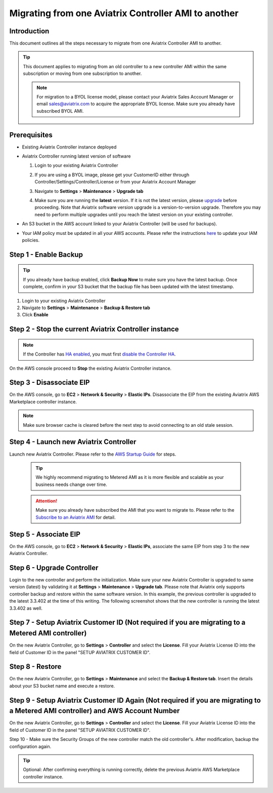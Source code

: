 .. meta::
   :description: Migration from AWS Marketplace Licensing Model to BYOL Licensing Model
   :keywords: Marketplace, migration, licensing, Aviatrix, AWS

==============================================================================
Migrating from one Aviatrix Controller AMI to another
==============================================================================

Introduction
============

This document outlines all the steps necessary to migrate from one Aviatrix Controller AMI to another.

.. tip::
   This document applies to migrating from an old controller to a new controller AMI within the same subscription or moving from one subscription to another.

   .. note::
      For migration to a BYOL license model, please contact your Aviatrix Sales Account Manager or email sales@aviatrix.com to acquire the appropriate BYOL license.  Make sure you already have subscribed BYOL AMI. 
      
Prerequisites
=============

* Existing Aviatrix Controller instance deployed
* Aviatrix Controller running latest version of software

  #. Login to your existing Aviatrix Controller
  #. If you are using a BYOL image, please get your CustomerID either through Controller/Settings/Controller/License or from your Aviatrix Account Manager
  #. Navigate to **Settings** > **Maintenance** > **Upgrade tab**
  #. Make sure you are running the **latest** version. If it is not the latest version, please `upgrade <inline_upgrade.html>`__ before proceeding. Note that Aviatrix software version upgrade is a version-to-version upgrade. Therefore you may need to perform multiple upgrades until you reach the latest version on your existing controller. 

     |image1|

* An S3 bucket in the AWS account linked to your Aviatrix Controller (will be used for backups).
* Your IAM policy must be updated in all your AWS accounts. Please refer the instructions `here <https://docs.aviatrix.com/HowTos/iam_policies.html#updating-iam-policies>`__ to update your IAM policies.

Step 1 - Enable Backup
======================

.. tip::
   If you already have backup enabled, click **Backup Now** to make sure you have the latest backup.
   Once complete, confirm in your S3 bucket that the backup file has been updated with the latest timestamp.

#. Login to your existing Aviatrix Controller
#. Navigate to **Settings** > **Maintenance** > **Backup & Restore tab**
#. Click **Enable**

|image2|

Step 2 - Stop the current Aviatrix Controller instance
======================================================

.. note::
   If the Controller has `HA enabled <controller_ha.html#enable-controller-ha>`__, you must first `disable the Controller HA <controller_ha.html#disable-controller-ha>`__.

On the AWS console proceed to **Stop** the existing Aviatrix Controller instance.

Step 3 - Disassociate EIP
=========================

On the AWS console, go to **EC2** > **Network & Security** > **Elastic IPs**.  Disassociate the EIP from the existing Aviatrix AWS Marketplace controller instance.

.. note::
   Make sure browser cache is cleared before the next step to avoid connecting to an old stale session.

Step 4 - Launch new Aviatrix Controller
=======================================

Launch new Aviatrix Controller.  Please refer to the `AWS Startup Guide </StartUpGuides/aviatrix-cloud-controller-startup-guide.html#step-1-subscribe-to-an-aviatrix-ami>`__ for steps.

   .. tip::
      We highly recommend migrating to Metered AMI as it is more flexible and scalable as your business needs change over time.
      
   .. attention::
      Make sure you already have subscribed the AMI that you want to migrate to. Please refer to the `Subscribe to an Aviatrix AMI </StartUpGuides/aviatrix-cloud-controller-startup-guide.html#step-1-subscribe-to-an-aviatrix-ami>`__  for detail.

Step 5 - Associate EIP
======================

On the AWS console, go to **EC2** > **Network & Security** > **Elastic IPs**, associate the same EIP from step 3 to the new Aviatrix Controller.

Step 6 - Upgrade Controller
===========================

Login to the new controller and perform the initialization. Make sure your new Aviatrix Controller is upgraded to same version (latest) by validating it at **Settings** > **Maintenance** > **Upgrade tab**. Please note that Aviatrix only supports controller backup and restore within the same software version. In this example, the previous controller is upgraded to the latest 3.3.402 at the time of this writing. The following screenshot shows that the new controller is running the latest 3.3.402 as well.

|image3|

Step 7 - Setup Aviatrix Customer ID (Not required if you are migrating to a Metered AMI controller)
================
On the new Aviatrix Controller, go to **Settings** > **Controller** and select the **License**.
Fill your Aviatrix License ID into the field of Customer ID in the panel "SETUP AVIATRIX CUSTOMER ID".

|image6|

Step 8 - Restore
================
On the new Aviatrix Controller, go to **Settings** > **Maintenance** and select the **Backup & Restore tab**.
Insert the details about your S3 bucket name and execute a restore.

|image4|


Step 9 - Setup Aviatrix Customer ID Again (Not required if you are migrating to a Metered AMI controller) and AWS Account Number
================
On the new Aviatrix Controller, go to **Settings** > **Controller** and select the **License**.
Fill your Aviatrix License ID into the field of Customer ID in the panel "SETUP AVIATRIX CUSTOMER ID".

|image6|

Step 10 - Make sure the Security Groups of the new controller match the old controller's.  After modification, backup the configuration again.

.. tip::
   Optional: After confirming everything is running correctly, delete the previous Aviatrix AWS Marketplace controller instance.

.. |image1| image:: Migration_From_Marketplace/image1-3.3.png
.. |image2| image:: Migration_From_Marketplace/image2-3.3.png
.. |image3| image:: Migration_From_Marketplace/image3-3.3.png
.. |image4| image:: Migration_From_Marketplace/image4-3.3.png
.. |image5| image:: Migration_From_Marketplace/image5-3.3.png
.. |image6| image:: Migration_From_Marketplace/image6.png

.. disqus::
